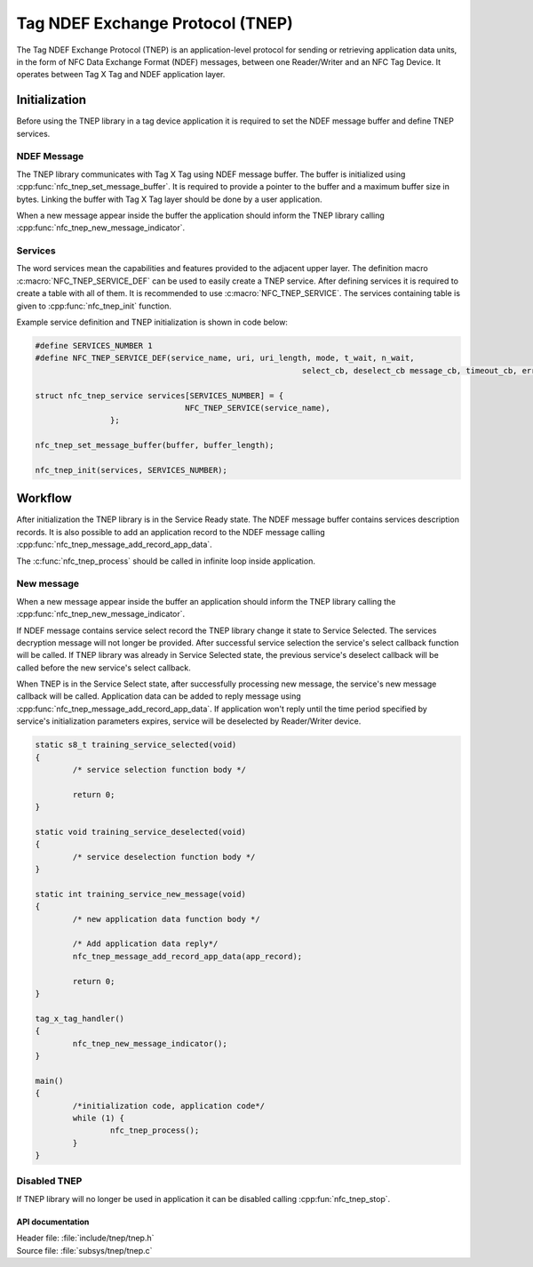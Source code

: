 .. _nfc:

Tag NDEF Exchange Protocol (TNEP)
#################################

The Tag NDEF Exchange Protocol (TNEP) is an application-level protocol for sending or
retrieving application data units, in the form of NFC Data Exchange Format (NDEF) messages,
between one Reader/Writer and an NFC Tag Device. It operates between Tag X Tag and NDEF application layer.

Initialization
==============
Before using the TNEP library in a tag device application it is required to set the NDEF message buffer and define TNEP services.

NDEF Message
------------
The TNEP library communicates with Tag X Tag using NDEF message buffer.
The buffer is initialized using :cpp:func:`nfc_tnep_set_message_buffer`.
It is required to provide a pointer to the buffer and a maximum buffer size in bytes.
Linking the buffer with Tag X Tag layer should be done by a user application.

When a new message appear inside the buffer the application should inform the TNEP library
calling :cpp:func:`nfc_tnep_new_message_indicator`.

Services
--------
The word services mean the capabilities and features provided to the adjacent upper layer.
The definition macro :c:macro:`NFC_TNEP_SERVICE_DEF` can be used to easily create a TNEP service.
After defining services it is required to create a table with all of them. It is recommended to use :c:macro:`NFC_TNEP_SERVICE`.
The services containing table is given to :cpp:func:`nfc_tnep_init` function.

Example service definition and TNEP initialization is shown in code below:

.. code-block:: c

	#define SERVICES_NUMBER 1
	#define NFC_TNEP_SERVICE_DEF(service_name, uri, uri_length, mode, t_wait, n_wait,
								 select_cb, deselect_cb message_cb, timeout_cb, error_cb)

	struct nfc_tnep_service services[SERVICES_NUMBER] = {
					NFC_TNEP_SERVICE(service_name),
			};

	nfc_tnep_set_message_buffer(buffer, buffer_length);

	nfc_tnep_init(services, SERVICES_NUMBER);

Workflow
========
After initialization the TNEP library is in the Service Ready state. The NDEF message buffer contains services description records.
It is also possible to add an application record to the NDEF message calling :cpp:func:`nfc_tnep_message_add_record_app_data`.

The :c:func:`nfc_tnep_process` should be called in infinite loop inside application.

New message
-----------
When a new message appear inside the buffer an application should inform the TNEP library
calling the :cpp:func:`nfc_tnep_new_message_indicator`.

If NDEF message contains service select record the TNEP library change it state to Service Selected.
The services decryption message will not longer be provided.
After successful service selection the service's select callback function will be called.
If TNEP library was already in Service Selected state, the previous service's deselect callback will be called before the new service's select callback.

When TNEP is in the Service Select state, after successfully processing new message, the service's new message callback will be called.
Application data can be added to reply message using :cpp:func:`nfc_tnep_message_add_record_app_data`.
If application won't reply until the time period specified by service's initialization parameters expires,
service will be deselected by Reader/Writer device.

.. code-block:: c

	static s8_t training_service_selected(void)
	{
		/* service selection function body */

		return 0;
	}

	static void training_service_deselected(void)
	{
		/* service deselection function body */
	}

	static int training_service_new_message(void)
	{
		/* new application data function body */

		/* Add application data reply*/
		nfc_tnep_message_add_record_app_data(app_record);

		return 0;
	}

	tag_x_tag_handler()
	{
		nfc_tnep_new_message_indicator();
	}

	main()
	{
		/*initialization code, application code*/
		while (1) {
			nfc_tnep_process();
		}
	}


Disabled TNEP
-------------
If TNEP library will no longer be used in application it can be disabled calling :cpp:fun:`nfc_tnep_stop`.

API documentation
*****************

| Header file: :file:`include/tnep/tnep.h`
| Source file: :file:`subsys/tnep/tnep.c`

.. doxygengroup:: nfc_tnep
   :project: nrf
   :members:
